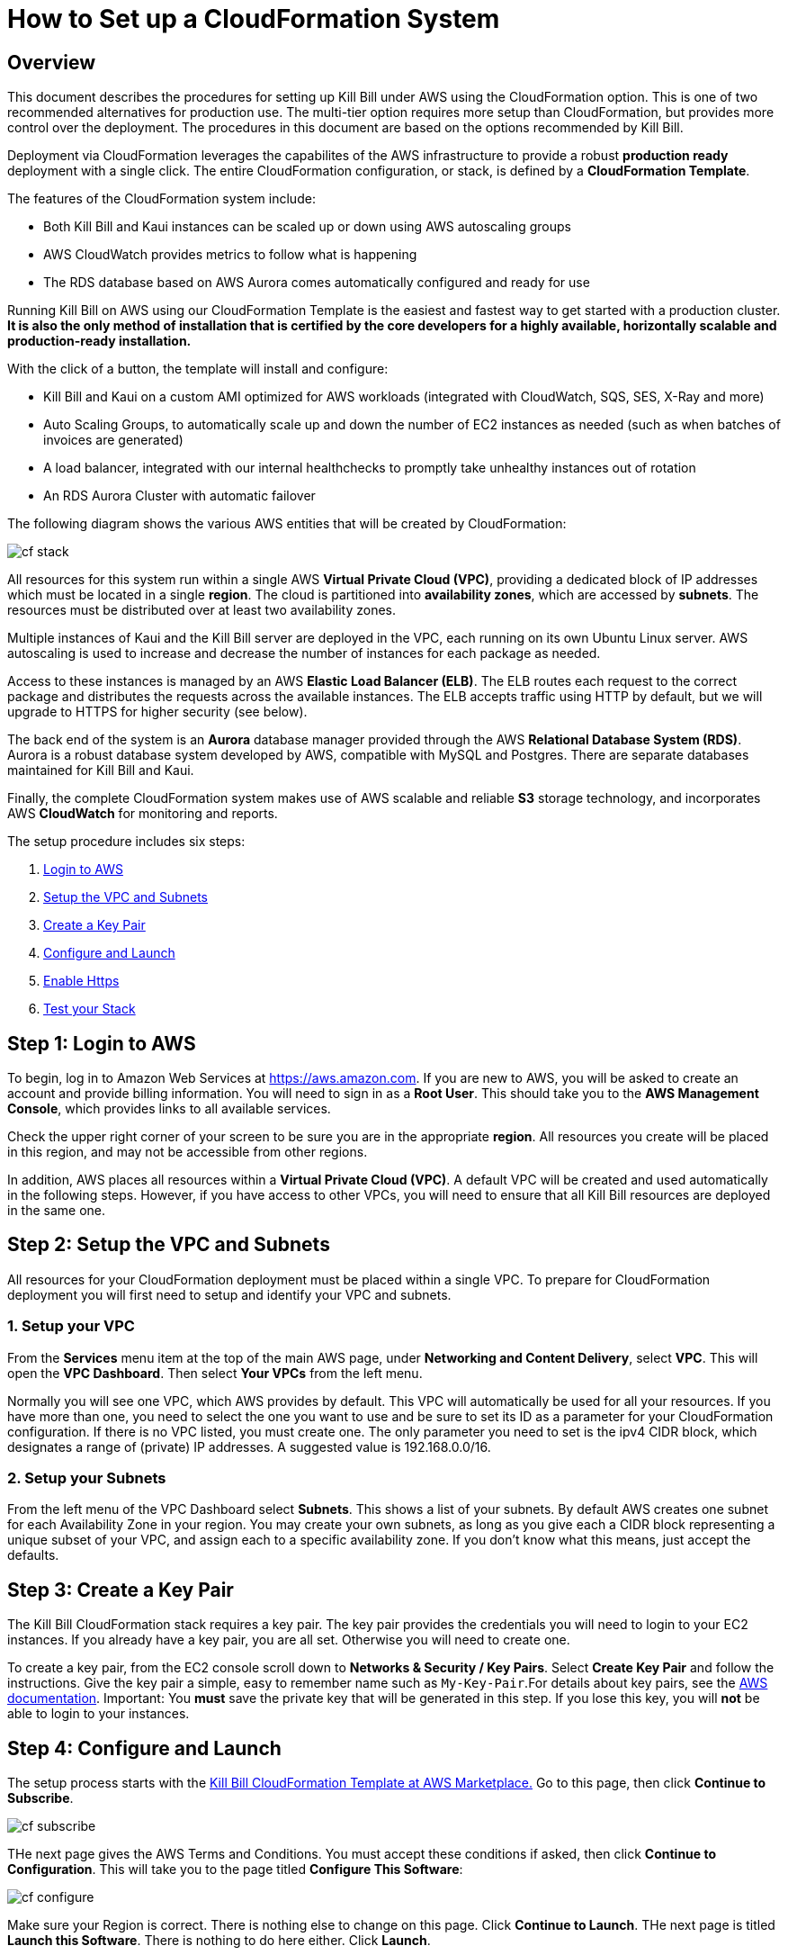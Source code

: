 = How to Set up a CloudFormation System


== Overview

This document describes the procedures for setting up Kill Bill under AWS using the CloudFormation option. This is one of two recommended alternatives for production use. The multi-tier option requires more setup than CloudFormation, but provides more control over the deployment. The procedures in this document are based on the options recommended by Kill Bill.

Deployment via CloudFormation leverages the capabilites of the AWS infrastructure to provide a robust *production ready* deployment with a single click. The entire CloudFormation configuration, or stack, is defined by a *CloudFormation Template*.

The features of the CloudFormation system include:

* Both Kill Bill and Kaui instances can be scaled up or down using AWS autoscaling groups
* AWS CloudWatch provides metrics to follow what is happening
* The RDS database based on AWS Aurora comes automatically configured and ready for use

Running Kill Bill on AWS using our CloudFormation Template is the easiest and fastest way to get started with a production cluster. *It is also the only method of installation that is certified by the core developers for a highly available, horizontally scalable and production-ready installation.*

With the click of a button, the template will install and configure:

* Kill Bill and Kaui on a custom AMI optimized for AWS workloads (integrated with CloudWatch, SQS, SES, X-Ray and more)
* Auto Scaling Groups, to automatically scale up and down the number of EC2 instances as needed (such as when batches of invoices are generated)
* A load balancer, integrated with our internal healthchecks to promptly take unhealthy instances out of rotation
* An RDS Aurora Cluster with automatic failover


The following diagram shows the various AWS entities that will be created by CloudFormation:

image::../../assets/aws/cf_stack.png[align=center]

All resources for this system run within a single AWS *Virtual Private Cloud (VPC)*, providing a dedicated block of IP addresses which must be located in a single *region*. The cloud is partitioned into *availability zones*, which are accessed by *subnets*. The resources must be distributed over at least two availability zones.

Multiple instances of Kaui and the Kill Bill server are deployed in the VPC, each running on its own Ubuntu Linux server. AWS autoscaling is used to increase and decrease the number of instances for each package as needed.

Access to these instances is managed by an AWS *Elastic Load Balancer (ELB)*. The ELB routes each request to the correct package and distributes the requests across the available instances. The ELB accepts traffic using HTTP by default, but we will upgrade to HTTPS for higher security (see below).

The back end of the system is an *Aurora* database manager provided through the AWS *Relational Database System (RDS)*. Aurora is a robust database system developed by AWS, compatible with MySQL and Postgres. There are separate databases maintained for Kill Bill and Kaui.

Finally, the complete CloudFormation system makes use of AWS scalable and reliable *S3* storage technology, and incorporates AWS *CloudWatch* for monitoring and reports.

The setup procedure includes six steps:

. <<step1, Login to AWS>>
. <<step2, Setup the VPC and Subnets>>
. <<step3, Create a Key Pair>>
. <<step4, Configure and Launch>>
. <<step5, Enable Https>>
. <<step6, Test your Stack>>


[[step1]]
== Step 1: Login to AWS

To begin, log in to Amazon Web Services at https://aws.amazon.com. If you are new to AWS, you will be asked to create an account and provide billing information. You will need to sign in as a *Root User*. This should take you to the *AWS Management Console*, which provides links to all available services.

Check the upper right corner of your screen to be sure you are in the appropriate *region*. All resources you create will be placed in this region, and may not be accessible from other regions.

In addition, AWS places all resources within a *Virtual Private Cloud (VPC)*. A default VPC will be created and used automatically in the following steps. However, if you have access to other VPCs, you will need to ensure that all Kill Bill resources are deployed in the same one.

[[step2]]
== Step 2: Setup the VPC and Subnets

All resources for your CloudFormation deployment must be placed within a single VPC. To prepare for CloudFormation deployment you will first need to setup and identify your VPC and subnets.

=== 1. Setup your VPC

From the *Services* menu item at the top of the main AWS page, under *Networking and Content Delivery*, select *VPC*. This will open the *VPC Dashboard*. Then select *Your VPCs* from the left menu.

Normally you will see one VPC, which AWS provides by default. This VPC will automatically be used for all your resources. If you have more than one, you need to select the one you want to use and be sure to set its ID as a parameter for your CloudFormation configuration. If there is no VPC listed, you must create one. The only parameter you need to set is the ipv4 CIDR block, which designates a range of (private) IP addresses. A suggested value is 192.168.0.0/16.

=== 2. Setup your Subnets

From the left menu of the VPC Dashboard select *Subnets*. This shows a list of your subnets. By default AWS creates one subnet for each Availability Zone in your region. You may create your own subnets, as long as you give each a CIDR block representing a unique subset of your VPC, and assign each to a specific availability zone. If you don't know what this means, just accept the defaults.

[[step3]]
== Step 3: Create a Key Pair

The Kill Bill CloudFormation stack requires a key pair. The key pair provides the credentials you will need to login to your EC2 instances. If you already have a key pair, you are all set. Otherwise you will need to create one.

To create a key pair, from the EC2 console scroll down to *Networks & Security / Key Pairs*. Select *Create Key Pair* and follow the instructions. Give the key pair a simple, easy to remember name such as `My-Key-Pair`.For details about key pairs, see the https://docs.aws.amazon.com/AWSEC2/latest/UserGuide/ec2-key-pairs.html[AWS documentation]. Important: You *must* save the private key that will be generated in this step. If you lose this key, you will *not* be able to login to your instances.

[[step4]]
== Step 4: Configure and Launch

The setup process starts with the  +++<a href="https://aws.amazon.com/marketplace/pp/prodview-nochv5omslmds?ref=_ptnr_doc_" onclick="getOutboundLink('https://aws.amazon.com/marketplace/pp/prodview-nochv5omslmds?ref=_ptnr_doc_'); return false;">Kill Bill CloudFormation Template at AWS Marketplace.</a>+++ Go to this page, then click *Continue to Subscribe*.

image::../../assets/aws/cf-subscribe.png[align=center]

THe next page gives the AWS Terms and Conditions. You must accept these conditions if asked, then click *Continue to Configuration*. This will take you to the page titled *Configure This Software*:

image::../../assets/aws/cf-configure.png[align=center]

Make sure your Region is correct. There is nothing else to change on this page. Click *Continue to Launch*. THe next page is titled *Launch this Software*. There is nothing to do here either. Click *Launch*.

The next page is designated *Step 1: Specify Template* and titled *Create stack*:

image::../../assets/aws/cf-step1.png[align=center]

Once again everything is filled in for you. Click *Next*. This brings up the *Stack Details* page (your complete configuration is called a stack):

image::../../assets/aws/cf-details.png[align=center]

*Now* you have some work to do! This page requires that a number of configuration parameters be filled in. All of these are important, and some are critical.

First, you need to provide a name for your stack. Any name will do, as long as it meets the stated rules. Then you will need to carefully set a series of parameters:

* *DBClass:* the database instance type to use for RDS. This normally should not be changed.
* *DBName:* the database name for Kill Bill. This is preset to *killbill*. Do not change it.
* *DBUser:* database admin username. The username you choose for the database administrator.
* *DBPassword:* database admin password. The password you choose for the database administrator. This must be at least 8 characters long, and composed entirely of letters and digits.
* *EnableCloudWatchMetrics:* whether to enable metrics in CloudWatch. This is strongly recommended for production.
* *EnvType:* the purpose of this configuration: test, dev (development), or prod (production). There is no difference in the stack being created but this value will be sent to CloudWatch as a dimension.
* *HTTPLocation:* the IP address range allowed to access the load balancer, in the form of a CIDR block. You can use 0.0.0.0/0 initially and adjust access later on.
* *InstanceType:* the EC2 instance type to use for Kill Bill. This normally should not be changed.
* *KBAdminPassword:* the password to be used for the default `root` user which has all permissions. By default this is set to `password`. Please change it! The requirements are the same as for *DBPassword*.
* *KauiDBName:* database name for Kaui. This is preset to *Kaui*. Do not change it.
* *KauiServerCapacity:* the initial number of Kaui instances in the Auto Scaling group. We recommend using the default value, `2`.
* *KeyName:* name of your existing EC2 KeyPair to enable SSH access to the instances. You created this in Step 3.
* *KillBillServerCapacity:* the initial number of Kill Bill instances in the Auto Scaling group. Again we recommend the default value of `2`.
* *RDSSubnets:* the subnets to use for the RDS instance. Select two or more from your subnets, which must be in two or more availability zones. There is no harm in using more.
* *Subnets:* the subnets to use for the KB and Kaui instances. Also two or more from your subnets in two or more availability zones. These may or may not be the same as the RDS subnets.
* *VpcId:* the Id of the VPC to use for the installation, which you identified earlier.

When all of these are set, click *Next* to go to *Configure Stack Options*. Now take a break. There is nothing to do here. Then click *Next*.

The final page gives you a chance to review. If everything seems OK, read and check any warnings at the bottom, then click *Create Stack*. you are off!

image::../../assets/aws/cf-creating.png[align=center]

If there are any errors, you will see a message and the Create will not begin. You will need to go back and fix the errors. Common errors may include using an invalid password form (which may give a misleading message), or not choosing subnets in at least two availability zones.

Otherwise, you will see that your stack is being created, and its status (shown in blue) will be *CREATE_IN_PROGRESS*. You may also check the *Resources* tab to see the many resources that are being created to make up the complete stack.

If the create succeeds, the status will eventually change to CREATE_COMPLETE (shown in green). This may take a fairly long time.

[[step5]]
== Step 5: Enable HTTPS

Your deployment is initially set up to accept external communications, such as Kaui interaction, using HTTP. For secure and private communication it is necessary to switch to HTTPS. this requires an X.506 certificate that you must provide. If you do not have a certificate, we will create one using the AWS Certificate Manager. For details see https://add-a-certificate-using-ACM.html[How to Add a Certificate Using ACM].

To configure the load balancer to accept https connections, proceed as follows:

First, find the load balancer in the EC2 console:

image::../../assets/aws/find-lb.png[align=center]

Two HTTP listeners are configured by default, on ports 9090 (Kaui) and 80 (Kill Bill). You need to add two additional HTTPS listeners.

For example, to expose Kaui behind port 443, the configuration would look like this (note the Forward To section):

image::../../assets/aws/add-lb-listener.png[align=center]

When requested, follow the instructions to import your certificate.

You will also need to allow https traffic in your security group:

image::../../assets/aws/lb-security-group.png[align=center]

The load balancer is now configured to redirect SSL traffic on port 443 to Kaui. Do the same for Kill Bill (using port 8443), and delete the http rules in your Security Group.

[[step6]]
== Step 6: Test your Stack

You should now be able to login to Kaui from your browser using the URL https://kaui.<DOMAIN>, where <DOMAIN> is *your* domain that you have used for your certificate. The KAUI login screen should appear:

image::../../assets/aws/cf-success.png[align=center]


For an introduction to Kaui, see our https://docs.killbill.io/latest/getting_started.html#_using_kill_bill_with_kaui[Getting Started] guide. The default credentials are: `admin` / `password`. The first few requests might be a bit slow as Kill Bill initializes itself.


Similarly, you should be able to login directly to the Kill Bill server using the URL https://kaui.<DOMAIN>:8443.

Congratulations! Your CloudFormation installation is ready to go!



